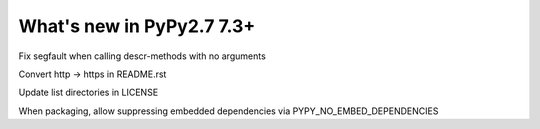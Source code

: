 ==========================
What's new in PyPy2.7 7.3+
==========================

.. this is a revision shortly after release-pypy-7.2.0
.. startrev: a511d86377d6 

.. branch: fix-descrmismatch-crash

Fix segfault when calling descr-methods with no arguments

.. branch: https-readme

Convert http -> https in README.rst

.. branch: license-update

Update list directories in LICENSE

.. branch: allow-forcing-no-embed

When packaging, allow suppressing embedded dependencies via PYPY_NO_EMBED_DEPENDENCIES
